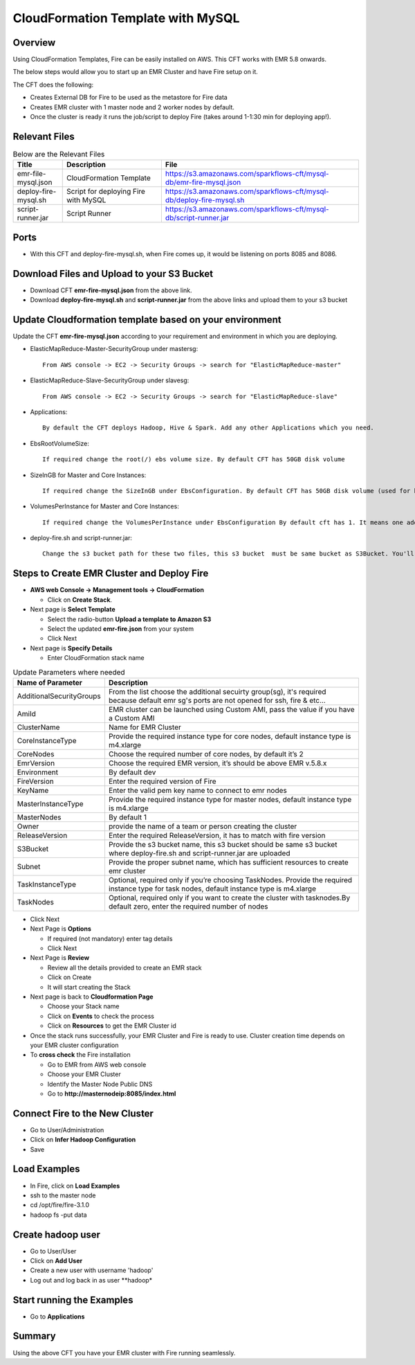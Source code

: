 CloudFormation Template with MySQL
========================


Overview
--------

Using CloudFormation Templates, Fire can be easily installed on AWS. This CFT works with EMR 5.8 onwards.

The below steps would allow you to start up an EMR Cluster and have Fire setup on it.

The CFT does the following:

* Creates External DB for Fire to be used as the metastore for Fire data
* Creates EMR cluster with 1 master node and 2 worker nodes by default.
* Once the cluster is ready it runs the job/script to deploy Fire (takes around 1-1:30 min for deploying app!).


Relevant Files
--------------

.. list-table:: Below are the Relevant Files
   :widths: 10 20 40
   :header-rows: 1

   * - Title
     - Description
     - File
   * - emr-file-mysql.json
     - CloudFormation Template
     - https://s3.amazonaws.com/sparkflows-cft/mysql-db/emr-fire-mysql.json
   * - deploy-fire-mysql.sh
     - Script for deploying Fire with MySQL
     - https://s3.amazonaws.com/sparkflows-cft/mysql-db/deploy-fire-mysql.sh
   * - script-runner.jar
     - Script Runner
     - https://s3.amazonaws.com/sparkflows-cft/mysql-db/script-runner.jar


Ports
-----

* With this CFT and deploy-fire-mysql.sh, when Fire comes up, it would be listening on ports 8085 and 8086.

Download Files and Upload to your S3 Bucket
----------------------------------------------

* Download CFT **emr-fire-mysql.json** from the above link.
* Download **deploy-fire-mysql.sh** and **script-runner.jar** from the above links and upload them to your s3 bucket


Update Cloudformation template based on your environment
---------------------------------------------------------

Update the CFT **emr-fire-mysql.json** according to your requirement and environment in which you are deploying.

* ElasticMapReduce-Master-SecurityGroup under mastersg::

    From AWS console -> EC2 -> Security Groups -> search for "ElasticMapReduce-master"
  
  
* ElasticMapReduce-Slave-SecurityGroup under slavesg::

    From AWS console -> EC2 -> Security Groups -> search for "ElasticMapReduce-slave"
  
  
* Applications::

    By default the CFT deploys Hadoop, Hive & Spark. Add any other Applications which you need.
  
  
* EbsRootVolumeSize::

    If required change the root(/) ebs volume size. By default CFT has 50GB disk volume
  
  
* SizeInGB for Master and Core Instances::

    If required change the SizeInGB under EbsConfiguration. By default CFT has 50GB disk volume (used for hdfs)
  
  
* VolumesPerInstance for Master and Core Instances::

    If required change the VolumesPerInstance under EbsConfiguration By default cft has 1. It means one additional disk of 50GB added to each instance(for hdfs). e.g. If you change it 2, two 50GB (SizeInGB size) disks will be added to each instances.
  
  
* deploy-fire.sh and script-runner.jar::

    Change the s3 bucket path for these two files, this s3 bucket  must be same bucket as S3Bucket. You'll pass the S3Bucket value while creating the cloudformation stack.


Steps to Create EMR Cluster and Deploy Fire
--------------------------------------------------

* **AWS web Console -> Management tools -> CloudFormation**

  * Click on **Create Stack**.
  
* Next page is **Select Template**

  * Select the radio-button **Upload a template to Amazon S3**
  * Select the updated **emr-fire.json** from your system
  * Click Next
  
* Next page is **Specify Details**

  * Enter CloudFormation stack name
 
 
.. list-table:: Update Parameters where needed
   :widths: 10 40
   :header-rows: 1

   * - Name of Parameter
     - Description
   * - AdditionalSecurityGroups
     - From the list choose the additional secuirty group(sg), it's required because default emr sg's ports are not opened for ssh, fire & etc...
   * - AmiId
     - EMR cluster can be launched using Custom AMI, pass the value if you have a Custom AMI
   * - ClusterName
     - Name for EMR Cluster
   * - CoreInstanceType
     - Provide the required instance type for core nodes, default instance type is m4.xlarge
   * - CoreNodes
     - Choose the required number of core nodes, by default it’s 2
   * - EmrVersion
     - Choose the required EMR version, it’s should be above EMR v.5.8.x
   * - Environment
     - By default dev
   * - FireVersion
     - Enter the required version of Fire
   * - KeyName
     - Enter the valid pem key name to connect to emr nodes
   * - MasterInstanceType
     - Provide the required instance type for master nodes, default instance type is m4.xlarge
   * - MasterNodes
     - By default 1 
   * - Owner
     -  provide the name of a team or person creating the cluster
   * - ReleaseVersion
     - Enter the required ReleaseVersion, it has to match with fire version
   * - S3Bucket
     - Provide the s3 bucket name, this s3 bucket should be same s3 bucket where deploy-fire.sh and script-runner.jar are uploaded
   * - Subnet
     - Provide the proper subnet name, which has sufficient resources to create emr cluster 
   * - TaskInstanceType
     - Optional, required only if you’re choosing TaskNodes. Provide the required instance type for task nodes, default instance type is m4.xlarge
   * - TaskNodes
     -  Optional, required only if you want to create the cluster with tasknodes.By default zero, enter the required number of nodes


* Click Next
  
* Next Page is **Options**

  * If required (not mandatory) enter tag details
  * Click Next
  
* Next Page is **Review**

  * Review all the details provided to create an EMR stack
  * Click on Create
  * It will start creating the Stack

* Next page is back to **Cloudformation Page**

  * Choose your Stack name
  * Click on **Events** to check the process
  * Click on **Resources** to get the EMR Cluster id
  
  
* Once the stack runs successfully, your EMR Cluster and Fire is ready to use. Cluster creation time depends on your EMR cluster configuration


* To **cross check** the Fire installation

  * Go to EMR from AWS web console
  * Choose your EMR Cluster
  * Identify the Master Node Public DNS 
  * Go to **http://masternodeip:8085/index.html**
  
  
Connect Fire to the New Cluster
-------------------------------

* Go to User/Administration
* Click on **Infer Hadoop Configuration**
* Save

Load Examples
--------------

* In Fire, click on **Load Examples**
* ssh to the master node
* cd /opt/fire/fire-3.1.0
* hadoop fs -put data

Create **hadoop** user
----------------------

* Go to User/User
* Click on **Add User**
* Create a new user with username 'hadoop'
* Log out and log back in as user **hadoop*

Start running the Examples
--------------------------

* Go to **Applications**
     
Summary
-------

Using the above CFT you have your EMR cluster with Fire running seamlessly.
